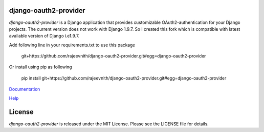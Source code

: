 django-oauth2-provider
======================

.. image:: https://travis-ci.org/caffeinehit/django-oauth2-provider.png?branch=master

*django-oauth2-provider* is a Django application that provides
customizable OAuth2\-authentication for your Django projects.
The current version does not work with Django 1.9.7. So I
created this fork which is compatible with latest available version
of Django i.e1.9.7.

Add following line in your 
requirements.txt to use this package
    git+https://github.com/rajeevnith/django-oauth2-provider.git#egg=django-oauth2-provider
Or install 
using pip as following
    pip install git+https://github.com/rajeevnith/django-oauth2-provider.git#egg=django-oauth2-provider

`Documentation <http://readthedocs.org/docs/django-oauth2-provider/en/latest/>`_

`Help <https://groups.google.com/d/forum/django-oauth2-provider>`_

License
=======

*django-oauth2-provider* is released under the MIT License. Please see the LICENSE file for details.
